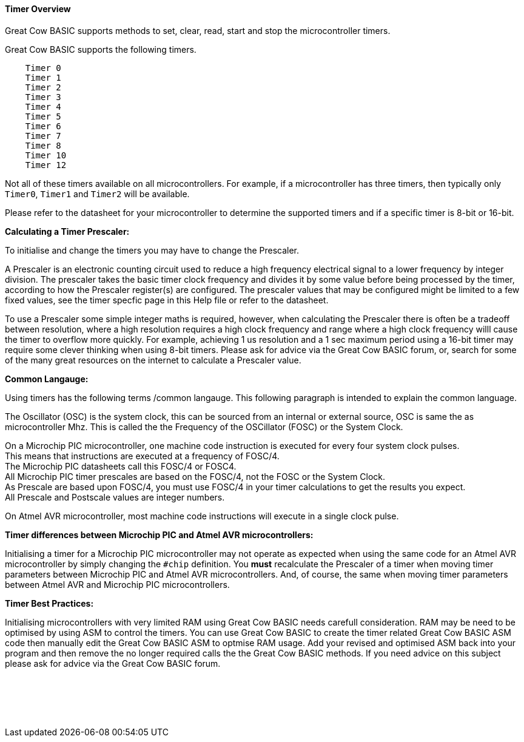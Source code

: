 ==== Timer Overview

Great Cow BASIC supports methods to set, clear, read, start and stop the microcontroller timers.

Great Cow BASIC supports the following timers.

----
    Timer 0
    Timer 1
    Timer 2
    Timer 3
    Timer 4
    Timer 5
    Timer 6
    Timer 7
    Timer 8
    Timer 10
    Timer 12
----

Not all of these timers available on all microcontrollers. For example,
if a microcontroller has three timers, then typically only `Timer0`,
`Timer1` and `Timer2` will be available.

Please refer to the datasheet for your microcontroller to determine the supported
timers and if a specific timer is 8-bit or 16-bit.

*Calculating a Timer Prescaler:*

To initialise and change the timers you may have to change the Prescaler.

A Prescaler is an electronic counting circuit used to reduce a high frequency electrical signal to a lower frequency by integer division.
The prescaler takes the basic timer clock frequency and divides it by some value before being processed by the timer, according to how the Prescaler register(s) are configured.
The prescaler values that may be configured might be limited to a few fixed values, see the timer specfic page in this Help file or refer to the datasheet.

To use a Prescaler some simple integer maths is required, however, when calculating the Prescaler there is often be a tradeoff between resolution, where a high resolution requires a high clock frequency and range where a high clock frequency willl cause the timer to overflow more quickly.
For example, achieving 1 us resolution and a 1 sec maximum period using a 16-bit timer may require some clever thinking when using 8-bit timers.
Please ask for advice via the Great Cow BASIC forum, or, search for some of the many great resources on the internet to calculate a Prescaler value.

*Common Langauge:*

Using timers has the following terms /common langauge.  This following paragraph is intended to explain the common language.

The Oscillator (OSC) is the system clock, this can be sourced from an internal or external source, OSC is same the as microcontroller Mhz.
This is called the the Frequency of the OSCillator (FOSC) or the System Clock.

On a Microchip PIC microcontroller, one machine code instruction is executed for every four system clock pulses. +
This means that instructions are executed at a frequency of FOSC/4. +
The Microchip PIC datasheets call this FOSC/4 or FOSC4. +
All Microchip PIC timer prescales are based on the FOSC/4, not the FOSC or the System Clock. +
As Prescale are based upon FOSC/4,  you must use FOSC/4 in your timer calculations to get the results you expect. +
All Prescale and Postscale values are integer numbers.

On Atmel AVR microcontroller, most machine code instructions will execute in a single clock pulse.

*Timer differences between Microchip PIC and Atmel AVR microcontrollers:*

Initialising a timer for a Microchip PIC microcontroller may not operate as expected when using the same code for an Atmel AVR microcontroller by simply changing the `#chip` definition.
You *must* recalculate the Prescaler of a timer when moving timer parameters between Microchip PIC and Atmel AVR microcontrollers.
And, of course, the same when moving timer parameters between Atmel AVR and Microchip PIC microcontrollers.

*Timer Best Practices:*

Initialising microcontrollers with very limited RAM using Great Cow BASIC needs carefull consideration.
RAM may be need to be optimised by using ASM to control the timers.
You can use Great Cow BASIC to create the timer related Great Cow BASIC ASM code then manually edit the Great Cow BASIC ASM to optmise RAM usage.
Add your revised and optimised ASM back into your program and then remove the no longer required calls the the Great Cow BASIC methods.
If you need advice on this subject please ask for advice via the Great Cow BASIC forum.

{empty} +
{empty} +
{empty} +
{empty} +
